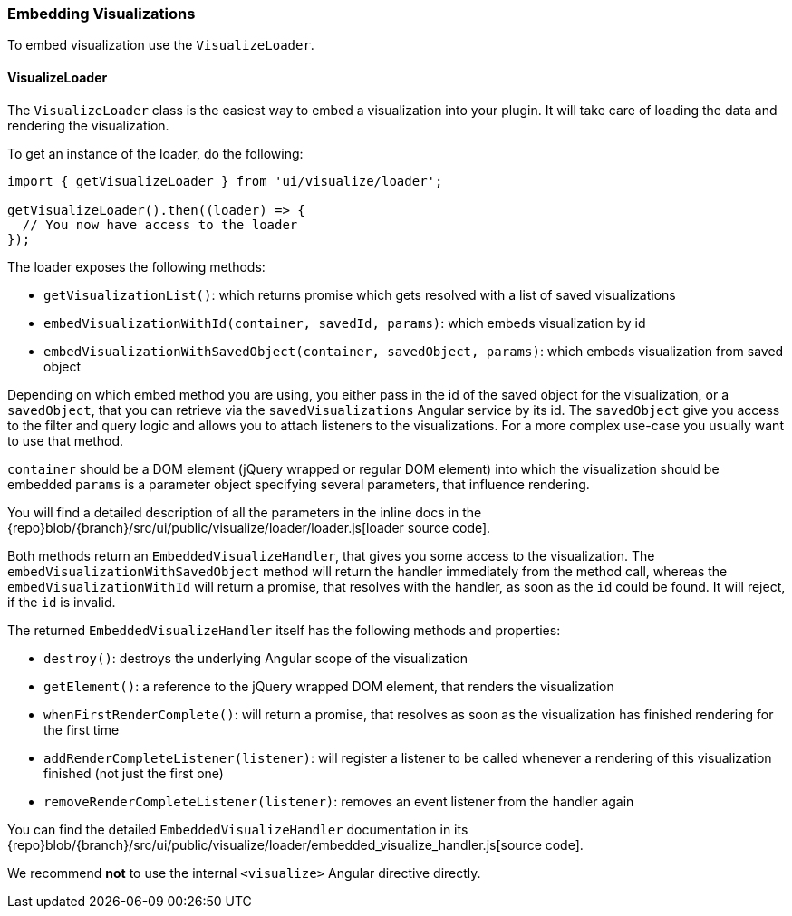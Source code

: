 [[development-embedding-visualizations]]
=== Embedding Visualizations

To embed visualization use the `VisualizeLoader`.

==== VisualizeLoader

The `VisualizeLoader` class is the easiest way to embed a visualization into your plugin.
It will take care of loading the data and rendering the visualization.

To get an instance of the loader, do the following:

["source","js"]
-----------
import { getVisualizeLoader } from 'ui/visualize/loader';

getVisualizeLoader().then((loader) => {
  // You now have access to the loader
});
-----------

The loader exposes the following methods:

- `getVisualizationList()`: which returns promise which gets resolved with a list of saved visualizations
- `embedVisualizationWithId(container, savedId, params)`: which embeds visualization by id
- `embedVisualizationWithSavedObject(container, savedObject, params)`: which embeds visualization from saved object

Depending on which embed method you are using, you either pass in the id of the
saved object for the visualization, or a `savedObject`, that you can retrieve via
the `savedVisualizations` Angular service by its id. The `savedObject` give you access
to the filter and query logic and allows you to attach listeners to the visualizations.
For a more complex use-case you usually want to use that method.

`container` should be a DOM element (jQuery wrapped or regular DOM element) into which the visualization should be embedded
`params` is a parameter object specifying several parameters, that influence rendering.

You will find a detailed description of all the parameters in the inline docs
in the {repo}blob/{branch}/src/ui/public/visualize/loader/loader.js[loader source code].

Both methods return an `EmbeddedVisualizeHandler`, that gives you some access
to the visualization. The `embedVisualizationWithSavedObject` method will return
the handler immediately from the method call, whereas the `embedVisualizationWithId`
will return a promise, that resolves with the handler, as soon as the `id` could be
found. It will reject, if the `id` is invalid.

The returned `EmbeddedVisualizeHandler` itself has the following methods and properties:

- `destroy()`: destroys the underlying Angular scope of the visualization
- `getElement()`: a reference to the jQuery wrapped DOM element, that renders the visualization
- `whenFirstRenderComplete()`: will return a promise, that resolves as soon as the visualization has
  finished rendering for the first time
- `addRenderCompleteListener(listener)`: will register a listener to be called whenever
  a rendering of this visualization finished (not just the first one)
- `removeRenderCompleteListener(listener)`: removes an event listener from the handler again

You can find the detailed `EmbeddedVisualizeHandler` documentation in its
{repo}blob/{branch}/src/ui/public/visualize/loader/embedded_visualize_handler.js[source code].

We recommend *not* to use the internal `<visualize>` Angular directive directly.